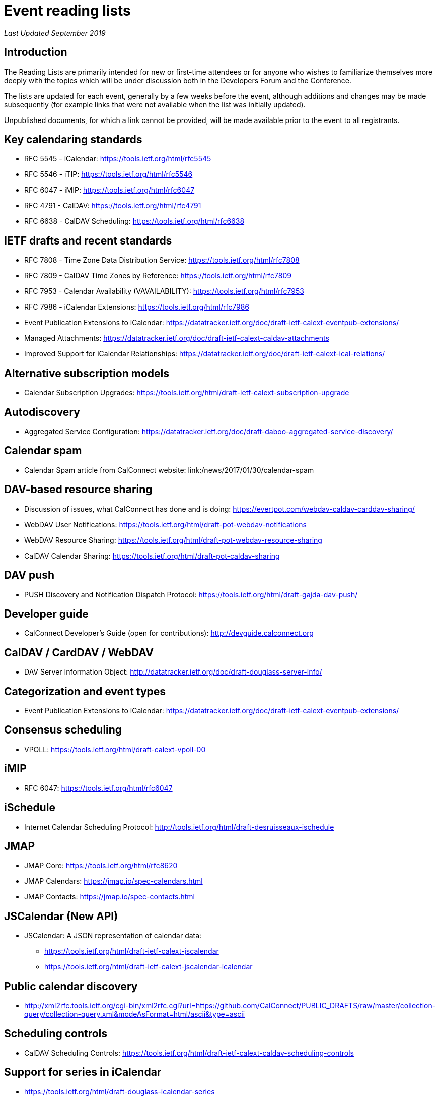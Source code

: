 = Event reading lists
:layout: page
:title: Event Reading Lists
:type: resources

_Last Updated September 2019_

== Introduction

The Reading Lists are primarily intended for new or first-time attendees
or for anyone who wishes to familiarize themselves more deeply with the
topics which will be under discussion both in the Developers Forum and
the Conference.

The lists are updated for each event, generally by a few weeks before
the event, although additions and changes may be made subsequently (for
example links that were not available when the list was initially
updated).

Unpublished documents, for which a link cannot be provided, will be made
available prior to the event to all registrants.

== Key calendaring standards

* RFC 5545 - iCalendar: https://tools.ietf.org/html/rfc5545
* RFC 5546 - iTIP: https://tools.ietf.org/html/rfc5546
* RFC 6047 - iMIP: https://tools.ietf.org/html/rfc6047
* RFC 4791 - CalDAV: https://tools.ietf.org/html/rfc4791
* RFC 6638 - CalDAV Scheduling: https://tools.ietf.org/html/rfc6638

== IETF drafts and recent standards

* RFC 7808 - Time Zone Data Distribution Service: https://tools.ietf.org/html/rfc7808
* RFC 7809 - CalDAV Time Zones by Reference: https://tools.ietf.org/html/rfc7809
* RFC 7953 - Calendar Availability (VAVAILABILITY): https://tools.ietf.org/html/rfc7953
* RFC 7986 - iCalendar Extensions: https://tools.ietf.org/html/rfc7986
* Event Publication Extensions to iCalendar: https://datatracker.ietf.org/doc/draft-ietf-calext-eventpub-extensions/
* Managed Attachments: https://datatracker.ietf.org/doc/draft-ietf-calext-caldav-attachments
* Improved Support for iCalendar Relationships: https://datatracker.ietf.org/doc/draft-ietf-calext-ical-relations/

== Alternative subscription models

* Calendar Subscription Upgrades: https://tools.ietf.org/html/draft-ietf-calext-subscription-upgrade

== Autodiscovery

* Aggregated Service Configuration: https://datatracker.ietf.org/doc/draft-daboo-aggregated-service-discovery/

== Calendar spam

* Calendar Spam article from CalConnect website: link:/news/2017/01/30/calendar-spam

== DAV-based resource sharing

* Discussion of issues, what CalConnect has done and is doing: https://evertpot.com/webdav-caldav-carddav-sharing/
* WebDAV User Notifications: https://tools.ietf.org/html/draft-pot-webdav-notifications
* WebDAV Resource Sharing: https://tools.ietf.org/html/draft-pot-webdav-resource-sharing
* CalDAV Calendar Sharing: https://tools.ietf.org/html/draft-pot-caldav-sharing

== DAV push

* PUSH Discovery and Notification Dispatch Protocol: https://tools.ietf.org/html/draft-gajda-dav-push/

== Developer guide

* CalConnect Developer's Guide (open for contributions): http://devguide.calconnect.org

== CalDAV / CardDAV / WebDAV

* DAV Server Information Object: http://datatracker.ietf.org/doc/draft-douglass-server-info/

== Categorization and event types

* Event Publication Extensions to iCalendar: https://datatracker.ietf.org/doc/draft-ietf-calext-eventpub-extensions/

== Consensus scheduling

* VPOLL: https://tools.ietf.org/html/draft-calext-vpoll-00

== iMIP

* RFC 6047: https://tools.ietf.org/html/rfc6047

== iSchedule

* Internet Calendar Scheduling Protocol: http://tools.ietf.org/html/draft-desruisseaux-ischedule

== JMAP

* JMAP Core: https://tools.ietf.org/html/rfc8620
* JMAP Calendars: https://jmap.io/spec-calendars.html
* JMAP Contacts: https://jmap.io/spec-contacts.html

== JSCalendar (New API)

* JSCalendar: A JSON representation of calendar data:
** https://tools.ietf.org/html/draft-ietf-calext-jscalendar
** https://tools.ietf.org/html/draft-ietf-calext-jscalendar-icalendar

== Public calendar discovery

* http://xml2rfc.tools.ietf.org/cgi-bin/xml2rfc.cgi?url=https://github.com/CalConnect/PUBLIC_DRAFTS/raw/master/collection-query/collection-query.xml&modeAsFormat=html/ascii&type=ascii

== Scheduling controls

* CalDAV Scheduling Controls: https://tools.ietf.org/html/draft-ietf-calext-caldav-scheduling-controls

== Support for series in iCalendar

* https://tools.ietf.org/html/draft-douglass-icalendar-series

== Additional resources

For additional reading, a more complete list of calendaring and scheduling specifications may be found at link:/resources/calendaring-standards[Calendaring Standards].
